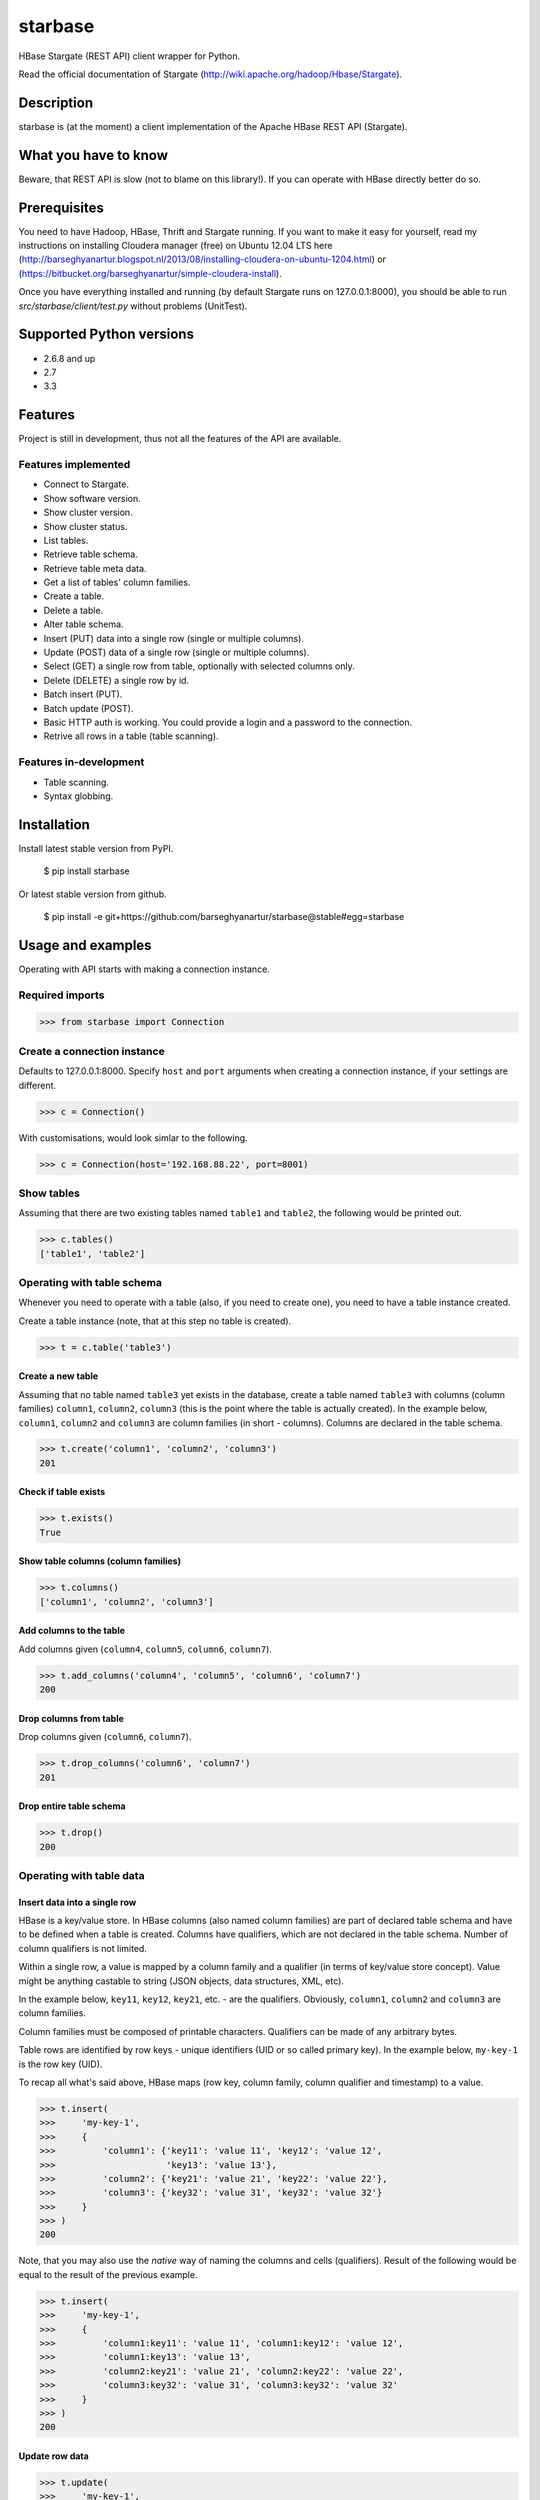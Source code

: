 =========================================
starbase
=========================================
HBase Stargate (REST API) client wrapper for Python.

Read the official documentation of Stargate (http://wiki.apache.org/hadoop/Hbase/Stargate).

Description
=========================================
starbase is (at the moment) a client implementation of the Apache HBase REST API (Stargate).

What you have to know
=========================================
Beware, that REST API is slow (not to blame on this library!). If you can operate with HBase directly
better do so.

Prerequisites
=========================================
You need to have Hadoop, HBase, Thrift and Stargate running. If you want to make it easy for yourself,
read my instructions on installing Cloudera manager (free) on Ubuntu 12.04 LTS here
(http://barseghyanartur.blogspot.nl/2013/08/installing-cloudera-on-ubuntu-1204.html) or
(https://bitbucket.org/barseghyanartur/simple-cloudera-install).

Once you have everything installed and running (by default Stargate runs on 127.0.0.1:8000), you should
be able to run `src/starbase/client/test.py` without problems (UnitTest).

Supported Python versions
=========================================
- 2.6.8 and up
- 2.7
- 3.3

Features
=========================================
Project is still in development, thus not all the features of the API are available.

Features implemented
-----------------------------------------
- Connect to Stargate.
- Show software version.
- Show cluster version.
- Show cluster status.
- List tables.
- Retrieve table schema.
- Retrieve table meta data.
- Get a list of tables' column families.
- Create a table.
- Delete a table.
- Alter table schema.
- Insert (PUT) data into a single row (single or multiple columns).
- Update (POST) data of a single row (single or multiple columns).
- Select (GET) a single row from table, optionally with selected columns only.
- Delete (DELETE) a single row by id.
- Batch insert (PUT).
- Batch update (POST).
- Basic HTTP auth is working. You could provide a login and a password to the connection.
- Retrive all rows in a table (table scanning).

Features in-development
-----------------------------------------
- Table scanning.
- Syntax globbing.

Installation
=========================================
Install latest stable version from PyPI.

    $ pip install starbase

Or latest stable version from github.

    $ pip install -e git+https://github.com/barseghyanartur/starbase@stable#egg=starbase

Usage and examples
=========================================
Operating with API starts with making a connection instance.

Required imports
-----------------------------------------
>>> from starbase import Connection

Create a connection instance
-----------------------------------------
Defaults to 127.0.0.1:8000. Specify ``host`` and ``port`` arguments when creating a connection instance,
if your settings are different.

>>> c = Connection()

With customisations, would look simlar to the following.

>>> c = Connection(host='192.168.88.22', port=8001)

Show tables
-----------------------------------------
Assuming that there are two existing tables named ``table1`` and ``table2``, the following would be
printed out.

>>> c.tables()
['table1', 'table2']

Operating with table schema
-----------------------------------------
Whenever you need to operate with a table (also, if you need to create one), you need to have a table
instance created.

Create a table instance (note, that at this step no table is created).

>>> t = c.table('table3')

Create a new table
~~~~~~~~~~~~~~~~~~~~~~~~~~~~~~~~~~~~~~~~~
Assuming that no table named ``table3`` yet exists in the database, create a table named ``table3`` with
columns (column families) ``column1``, ``column2``, ``column3`` (this is the point where the table is
actually created). In the example below, ``column1``, ``column2`` and ``column3`` are column families (in
short - columns). Columns are declared in the table schema.

>>> t.create('column1', 'column2', 'column3')
201

Check if table exists
~~~~~~~~~~~~~~~~~~~~~~~~~~~~~~~~~~~~~~~~~
>>> t.exists()
True

Show table columns (column families)
~~~~~~~~~~~~~~~~~~~~~~~~~~~~~~~~~~~~~~~~~
>>> t.columns()
['column1', 'column2', 'column3']

Add columns to the table
~~~~~~~~~~~~~~~~~~~~~~~~~~~~~~~~~~~~~~~~~
Add columns given (``column4``, ``column5``, ``column6``, ``column7``).

>>> t.add_columns('column4', 'column5', 'column6', 'column7')
200

Drop columns from table
~~~~~~~~~~~~~~~~~~~~~~~~~~~~~~~~~~~~~~~~~
Drop columns given (``column6``, ``column7``).

>>> t.drop_columns('column6', 'column7')
201

Drop entire table schema
~~~~~~~~~~~~~~~~~~~~~~~~~~~~~~~~~~~~~~~~~
>>> t.drop()
200

Operating with table data
-----------------------------------------

Insert data into a single row
~~~~~~~~~~~~~~~~~~~~~~~~~~~~~~~~~~~~~~~~~
HBase is a key/value store. In HBase columns (also named column families) are part of declared table schema
and have to be defined when a table is created. Columns have qualifiers, which are not declared in the table
schema. Number of column qualifiers is not limited.

Within a single row, a value is mapped by a column family and a qualifier (in terms of key/value store
concept). Value might be anything castable to string (JSON objects, data structures, XML, etc).

In the example below, ``key11``, ``key12``, ``key21``, etc. - are the qualifiers. Obviously, ``column1``,
``column2`` and ``column3`` are column families.

Column families must be composed of printable characters. Qualifiers can be made of any arbitrary bytes.

Table rows are identified by row keys - unique identifiers (UID or so called primary key). In the example
below, ``my-key-1`` is the row key (UID).

То recap all what's said above, HBase maps (row key, column family, column qualifier and timestamp) to a
value.

>>> t.insert(
>>>     'my-key-1',
>>>     {
>>>         'column1': {'key11': 'value 11', 'key12': 'value 12',
>>>                     'key13': 'value 13'},
>>>         'column2': {'key21': 'value 21', 'key22': 'value 22'},
>>>         'column3': {'key32': 'value 31', 'key32': 'value 32'}
>>>     }
>>> )
200

Note, that you may also use the `native` way of naming the columns and cells (qualifiers). Result of
the following would be equal to the result of the previous example.

>>> t.insert(
>>>     'my-key-1',
>>>     {
>>>         'column1:key11': 'value 11', 'column1:key12': 'value 12',
>>>         'column1:key13': 'value 13',
>>>         'column2:key21': 'value 21', 'column2:key22': 'value 22',
>>>         'column3:key32': 'value 31', 'column3:key32': 'value 32'
>>>     }
>>> )
200

Update row data
~~~~~~~~~~~~~~~~~~~~~~~~~~~~~~~~~~~~~~~~~
>>> t.update(
>>>     'my-key-1',
>>>     {'column4': {'key41': 'value 41', 'key42': 'value 42'}}
>>> )
200

Remove row, row column or row cell data
~~~~~~~~~~~~~~~~~~~~~~~~~~~~~~~~~~~~~~~~~
Remove a row cell (qualifier) data. In the example below, the ``my-key-1`` is table row UID, ``column4``
is the column family and the ``key41`` is the qualifier. Note, that only qualifer data (for the row given)
is being removed. All other possible qualifiers of the column ``column4`` will remain untouched.

>>> t.remove('my-key-1', 'column4', 'key41')
200

Remove a row column (column family) data. Note, that at this point, the entire column data (data of all
qualifiers for the row given) is being removed.

>>> t.remove('my-key-1', 'column4')
200

Remove an entire row data. Note, that in this case, entire row data, along with all columns and qualifiers
for the row given, is being removed.

>>> t.remove('my-key-1')
200

Fetch table data
~~~~~~~~~~~~~~~~~~~~~~~~~~~~~~~~~~~~~~~~~
Fetch a single row data with all columns and qualifiers.

>>> t.fetch('my-key-1')
{
    'column1': {'key11': 'value 11', 'key12': 'value 12', 'key13': 'value 13'},
    'column2': {'key21': 'value 21', 'key22': 'value 22'},
    'column3': {'key32': 'value 31', 'key32': 'value 32'}
}

Fetch a single row data with selected columns (limit to ``column1`` and ``column2`` columns and all
their qualifiers).

>>> t.fetch('my-key-1', ['column1', 'column2'])
{
    'column1': {'key11': 'value 11', 'key12': 'value 12', 'key13': 'value 13'},
    'column2': {'key21': 'value 21', 'key22': 'value 22'},
}

Narrow the result set even more (limit to qualifiers ``key1`` and ``key2`` of column ``column1`` and
qualifier ``key32`` of column ``column3``).

>>> t.fetch('my-key-1', {'column1': ['key11', 'key13'], 'column3': ['key32']})
{
    'column1': {'key11': 'value 11', 'key13': 'value 13'},
    'column3': {'key32': 'value 32'}
}

Note, that you may also use the `native` way of naming the columns and cells (qualifiers). Example
below does exactly the same as example above.

>>>  t.fetch('my-key-1', ['column1:key11', 'column1:key13', 'column3:key32'])
{
    'column1': {'key11': 'value 11', 'key13': 'value 13'},
    'column3': {'key32': 'value 32'}
}

If you set the `perfect_dict` argument to False, you'll get the `native` data structure.

>>>  t.fetch('my-key-1', ['column1:key11', 'column1:key13', 'column3:key32'],
>>>           perfect_dict=False)
{
    'column1:key11': 'value 11', 'column1:key13': 'value 13',
    'column3:key32': 'value 32'
}

Batch operations with table data
-----------------------------------------
Batch operations (insert and update) work similar to normal insert and update, but are done in a batch.
You are advised to operate in batch as much as possible.

Batch insert
~~~~~~~~~~~~~~~~~~~~~~~~~~~~~~~~~~~~~~~~~
In the example below, we will insert 5000 records in a batch.

>>> data = {
>>>     'column1': {'key11': 'value 11', 'key12': 'value 12', 'key13': 'value 13'},
>>>     'column2': {'key21': 'value 21', 'key22': 'value 22'},
>>> }
>>> b = t.batch()
>>> if b:
>>>     for i in range(0, 5000):
>>>         b.insert('my-key-%s' % i, data)
>>>     b.commit(finalize=True)
{'method': 'PUT', 'response': [200], 'url': 'table3/bXkta2V5LTA='}

Batch update
~~~~~~~~~~~~~~~~~~~~~~~~~~~~~~~~~~~~~~~~~
In the example below, we will update 5000 records in a batch.

>>> data = {
>>>     'column3': {'key31': 'value 31', 'key32': 'value 32'},
>>> }
>>> b = t.batch()
>>> if b:
>>>     for i in range(0, 5000):
>>>         b.update('my-key-%s' % i, data)
>>>     b.commit(finalize=True)
{'method': 'POST', 'response': [200], 'url': 'table3/bXkta2V5LTA='}

Note: The table `batch` method accepts an optional `size` argument (int). If set, an auto-commit is fired
each the time the stack is ``full``.

Table data search (row scanning)
-----------------------------------------
Table scanning is in development (therefore, the scanning API will likely be changed). Result set returned is a
generator.

Fetch all rows
~~~~~~~~~~~~~~~~~~~~~~~~~~~~~~~~~~~~~~~~~
>>> t.fetch_all_rows()
<generator object results at 0x28e9190>

Fetch rows with a filter given
~~~~~~~~~~~~~~~~~~~~~~~~~~~~~~~~~~~~~~~~~
>>> rf = '{"type": "RowFilter", "op": "EQUAL", "comparator": {"type": "RegexStringComparator", "value": "^row_1.+"}}'
>>> t.fetch_all_rows(with_row_id=True, filter_string=rf)
<generator object results at 0x28e9190>

More information on table operations
=========================================
By default, prior further execution of the `fetch`, `insert`, `update`, `remove` (table row operations)
methods, it's being checked whether the table exists or not. That's safe, but comes in cost of an
extra (light though) HTTP request. If you're absolutely sure you want to avoid those checks, you can
disable them. It's possible to disable each type of row operation, by setting the following properties
of the table instance to False: ``check_if_exists_on_row_fetch``, ``check_if_exists_on_row_insert``,
``check_if_exists_on_row_remove`` and ``check_if_exists_on_row_update``.

>>> t.check_if_exists_on_row_fetch = False
>>> t.fetch('row1')

It's also possible to disable
them all at once, by calling the ``disable_row_operation_if_exists_checks`` method of the table instance.

>>> t.disable_row_operation_if_exists_checks()
>>> t.remove('row1')

Same goes for table scanner operations. Setting the value of ``check_if_exists_on_scanner_operations``
of a table instance to False, skips the checks for scanner operations.

>>> t.check_if_exists_on_scanner_operations = False
>>> t.fetch_all_rows(flat=True)

Exception handling
=========================================
Methods that accept `fail_silently` argument are listed per class below.

starbase.client.connection.Connection
-----------------------------------------
- cluster_version
- cluster_status
- drop_table
- tables
- table_exists
- version

starbase.client.table.Table
-----------------------------------------
- add_columns
- batch
- create
- drop
- drop_columns
- exists
- insert
- fetch
- fetch_all_rows
- regions
- remove
- schema
- update

starbase.client.table.Batch
-----------------------------------------
- commit
- insert
- update

starbase.client.transport.HttpRequest
-----------------------------------------
Class `starbase.client.table.Batch` accepts `fail_silently` as a constructor argument.

More examples
=========================================

Show software version
-----------------------------------------
>>> print connection.version
{u'JVM': u'Sun Microsystems Inc. 1.6.0_43-20.14-b01',
 u'Jersey': u'1.8',
 u'OS': u'Linux 3.5.0-30-generic amd64',
 u'REST': u'0.0.2',
 u'Server': u'jetty/6.1.26'}

Show cluster version
-----------------------------------------
>>> print connection.cluster_version
u'0.94.7'

Show cluster status
-----------------------------------------
>>> print connection.cluster_status
{u'DeadNodes': [],
 u'LiveNodes': [{u'Region': [{u'currentCompactedKVs': 0,
 ...
 u'regions': 3,
 u'requests': 0}

Show table schema
-----------------------------------------
>>> print table.schema()
{u'ColumnSchema': [{u'BLOCKCACHE': u'true',
   u'BLOCKSIZE': u'65536',
 ...
   u'IS_ROOT': u'false',
 u'name': u'messages'}

Print table metadata
-----------------------------------------
>>> print table.regions()

License
=========================================
GPL 2.0/LGPL 2.1

Support
=========================================
For any issues contact me at the e-mail given in the `Author` section.

Author
=========================================
Artur Barseghyan <artur.barseghyan@gmail.com>


.. image:: https://d2weczhvl823v0.cloudfront.net/barseghyanartur/starbase/trend.png
   :alt: Bitdeli badge
   :target: https://bitdeli.com/free


